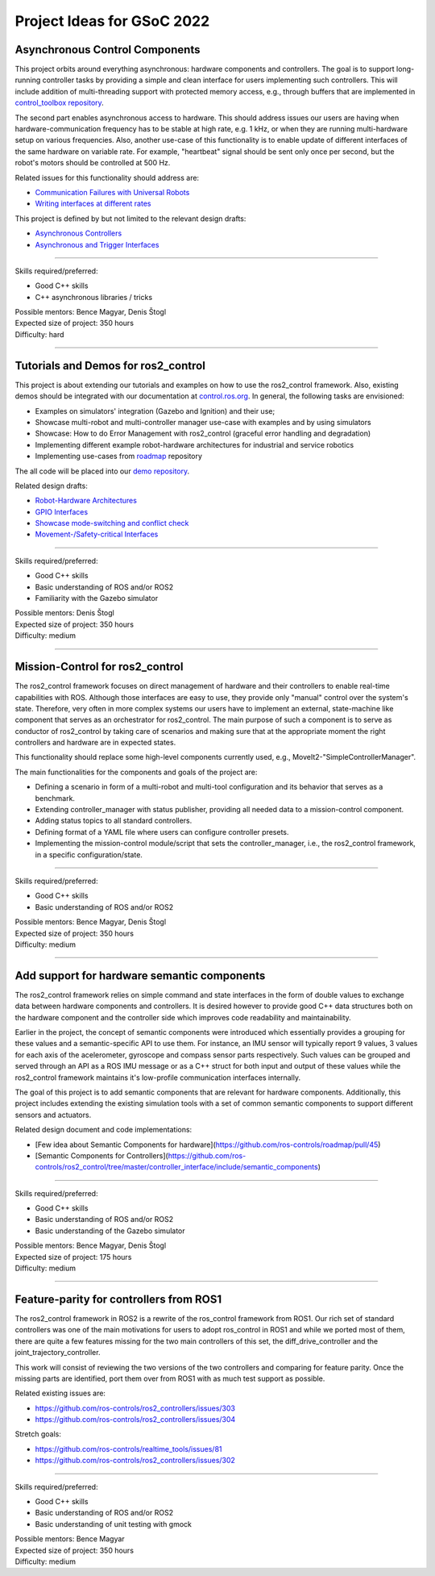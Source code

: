 .. _project_ideas:

Project Ideas for GSoC 2022
=============================

Asynchronous Control Components
--------------------------------
This project orbits around everything asynchronous: hardware components and controllers.
The goal is to support long-running controller tasks by providing a simple and clean interface for users implementing such controllers.
This will include addition of multi-threading support with protected memory access, e.g., through buffers that are implemented in `control_toolbox repository <https://github.com/ros-controls/control_toolbox>`_.

The second part enables asynchronous access to hardware. This should address issues our users are having when hardware-communication frequency has to be stable at high rate, e.g. 1 kHz, or when they are running multi-hardware setup on various frequencies.
Also, another use-case of this functionality is to enable update of different interfaces of the same hardware on variable rate. For example, "heartbeat" signal should be sent only once per second, but the robot's motors should be controlled at 500 Hz.

Related issues for this functionality should address are:

- `Communication Failures with Universal Robots <https://github.com/UniversalRobots/Universal_Robots_ROS2_Driver/issues/210>`_
- `Writing interfaces at different rates <https://github.com/ros-controls/ros2_control/issues/649>`_

This project is defined by but not limited to the relevant design drafts:

- `Asynchronous Controllers <https://github.com/ros-controls/roadmap/blob/master/design_drafts/async_controller.md>`_
- `Asynchronous and Trigger Interfaces <https://github.com/ros-controls/roadmap/pull/52>`_

-----

| Skills required/preferred:

- Good C++ skills
- C++ asynchronous libraries / tricks

| Possible mentors: Bence Magyar, Denis Štogl 
| Expected size of project: 350 hours
| Difficulty: hard

-----

Tutorials and Demos for ros2_control
------------------------------------

This project is about extending our tutorials and examples on how to use the ros2_control framework.
Also, existing demos should be integrated with our documentation at `control.ros.org <https://control.ros.org>`_.
In general, the following tasks are envisioned:

- Examples on simulators' integration (Gazebo and Ignition) and their use; 
- Showcase multi-robot and multi-controller manager use-case with examples and by using simulators
- Showcase: How to do Error Management with ros2_control (graceful error handling and degradation)
- Implementing different example robot-hardware architectures for industrial and service robotics
- Implementing use-cases from `roadmap <https://github.com/ros-controls/roadmap>`_ repository

The all code will be placed into our `demo repository <https://github.com/ros-controls/ros2_control_demos/>`_.

Related design drafts:

- `Robot-Hardware Architectures <https://github.com/ros-controls/roadmap/blob/master/design_drafts/components_architecture_and_urdf_examples.md>`_
- `GPIO Interfaces <https://github.com/ros-controls/roadmap/blob/master/design_drafts/non_joint_command_interfaces.md>`_
- `Showcase mode-switching and conflict check <https://github.com/ros-controls/roadmap/blob/master/design_drafts/mode_switching_and_conflict_check.md>`_
- `Movement-/Safety-critical Interfaces <https://github.com/ros-controls/roadmap/pull/51>`_

----

| Skills required/preferred:

- Good C++ skills
- Basic understanding of ROS and/or ROS2
- Familiarity with the Gazebo simulator

| Possible mentors: Denis Štogl
| Expected size of project: 350 hours
| Difficulty: medium

-----

Mission-Control for ros2_control
----------------------------------

The ros2_control framework focuses on direct management of hardware and their controllers to enable real-time capabilities with ROS.
Although those interfaces are easy to use, they provide only "manual" control over the system's state.
Therefore, very often in more complex systems our users have to implement an external, state-machine like component that serves as an orchestrator for ros2_control.
The main purpose of such a component is to serve as conductor of ros2_control by taking care of scenarios and making sure that at the appropriate moment the right controllers and hardware are in expected states.

This functionality should replace some high-level components currently used, e.g., MoveIt2-"SimpleControllerManager".

The main functionalities for the components and goals of the project are:

- Defining a scenario in form of a multi-robot and multi-tool configuration and its behavior that serves as a benchmark.
- Extending controller_manager with status publisher, providing all needed data to a mission-control component.
- Adding status topics to all standard controllers.
- Defining format of a YAML file where users can configure controller presets.
- Implementing the mission-control module/script that sets the controller_manager, i.e., the ros2_control framework, in a specific configuration/state.

----

| Skills required/preferred:

- Good C++ skills
- Basic understanding of ROS and/or ROS2

| Possible mentors: Bence Magyar, Denis Štogl
| Expected size of project: 350 hours
| Difficulty: medium

-----

Add support for hardware semantic components
--------------------------------------------

The ros2_control framework relies on simple command and state interfaces in the form of double values to exchange data between hardware components and controllers. It is desired however to provide good C++ data structures both on the hardware component and the controller side which improves code readability and maintainability. 

Earlier in the project, the concept of semantic components were introduced which essentially provides a grouping for these values and a semantic-specific API to use them. For instance, an IMU sensor will typically report 9 values, 3 values for each axis of the acelerometer, gyroscope and compass sensor parts respectively. Such values can be grouped and served through an API as a ROS IMU message or as a C++ struct for both input and output of these values while the ros2_control framework maintains it's low-profile communication interfaces internally.

The goal of this project is to add semantic components that are relevant for hardware components.
Additionally, this project includes extending the existing simulation tools with a set of common semantic components to support different sensors and actuators.

Related design document and code implementations:

- [Few idea about Semantic Components for hardware](https://github.com/ros-controls/roadmap/pull/45)
- [Semantic Components for Controllers](https://github.com/ros-controls/ros2_control/tree/master/controller_interface/include/semantic_components)

----

| Skills required/preferred:

- Good C++ skills
- Basic understanding of ROS and/or ROS2
- Basic understanding of the Gazebo simulator

| Possible mentors: Bence Magyar, Denis Štogl
| Expected size of project: 175 hours
| Difficulty: medium

-----

Feature-parity for controllers from ROS1
----------------------------------------

The ros2_control framework in ROS2 is a rewrite of the ros_control framework from ROS1.
Our rich set of standard controllers was one of the main motivations for users to adopt ros_control in ROS1 and while we ported most of them, there are quite a few features missing for the two main controllers of this set, the diff_drive_controller and the joint_trajectory_controller.

This work will consist of reviewing the two versions of the two controllers and comparing for feature parity. Once the missing parts are identified, port them over from ROS1 with as much test support as possible.

Related existing issues are:

- https://github.com/ros-controls/ros2_controllers/issues/303
- https://github.com/ros-controls/ros2_controllers/issues/304

Stretch goals:

- https://github.com/ros-controls/realtime_tools/issues/81
- https://github.com/ros-controls/ros2_controllers/issues/302

----

| Skills required/preferred:

- Good C++ skills
- Basic understanding of ROS and/or ROS2
- Basic understanding of unit testing with gmock

| Possible mentors: Bence Magyar
| Expected size of project: 350 hours
| Difficulty: medium
